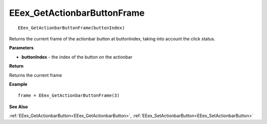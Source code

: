 .. _EEex_GetActionbarButtonFrame:

===================================
EEex_GetActionbarButtonFrame 
===================================

::

   EEex_GetActionbarButtonFrame(buttonIndex)

Returns the current frame of the actionbar button at buttonIndex, taking into account the click status.

**Parameters**

* **buttonIndex** - the index of the button on the actionbar

**Return**

Returns the current frame

**Example**

::

   frame = EEex_GetActionbarButtonFrame(3)

**See Also**

:ref:`EEex_GetActionbarButton<EEex_GetActionbarButton>`, :ref:`EEex_SetActionbarButton<EEex_SetActionbarButton>`

